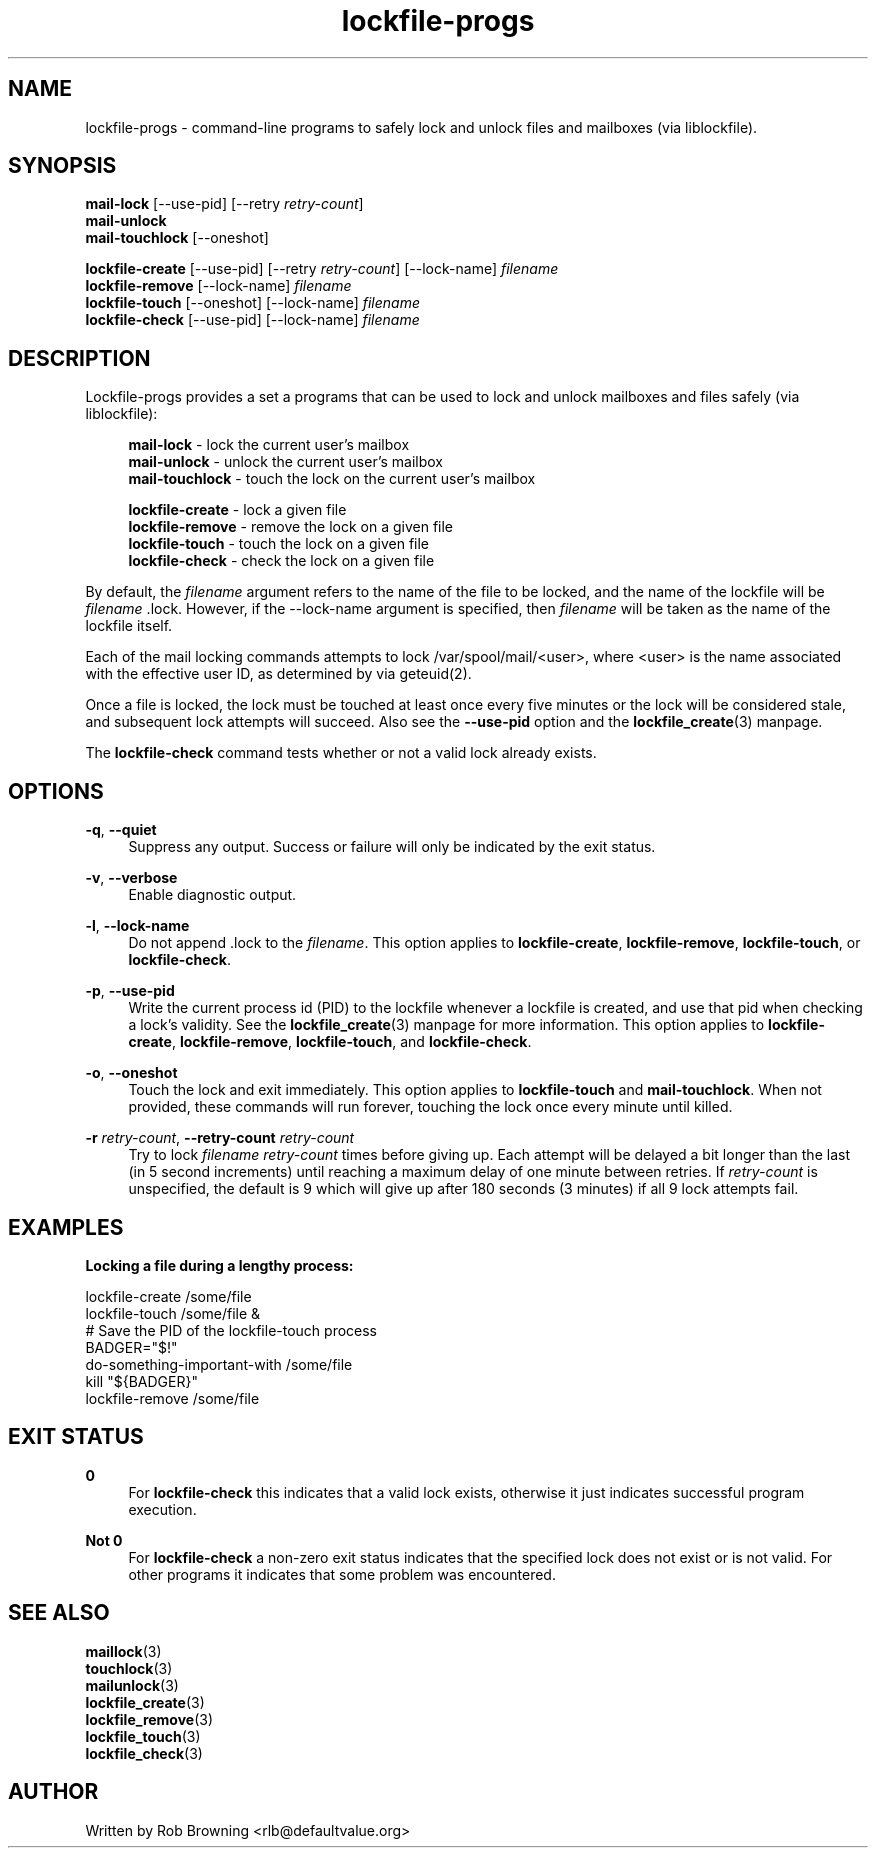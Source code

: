 '\" t
.\" ** The above line should force tbl to be a preprocessor **
.\" Man page for man
.\"
.\" Copyright (C), 1998-2008, Rob Browning <rlb@defaultvalue.org>
.\"
.\" You may distribute under the terms of the GNU General Public
.\" License as specified in the file COPYING that comes with the
.\" lockfile\-progs distribution.
.\"
.TH lockfile\-progs 1 "2008-02-10" "0.1.12" "Lockfile programs"
.SH NAME
lockfile\-progs \- command\-line programs to safely lock and unlock
files and mailboxes (via liblockfile).
.SH SYNOPSIS
.nf
\fBmail\-lock\fR [\-\-use\-pid] [\-\-retry \fIretry\-count\fR]
\fBmail\-unlock\fR
\fBmail\-touchlock\fR [\-\-oneshot]

\fBlockfile\-create\fR [\-\-use\-pid] [\-\-retry \fIretry\-count\fR] [-\-lock\-name] \fIfilename\fR
\fBlockfile\-remove\fR [-\-lock\-name] \fIfilename\fR
\fBlockfile\-touch\fR [\-\-oneshot] [-\-lock\-name] \fIfilename\fR
\fBlockfile\-check\fR [\-\-use-pid] [-\-lock\-name] \fIfilename\fR
.fi
.SH DESCRIPTION
.PP
Lockfile\-progs provides a set a programs that can be used to lock and
unlock mailboxes and files safely (via liblockfile):

.nf
.RS 4
\fBmail\-lock\fR - lock the current user's mailbox
\fBmail\-unlock\fR - unlock the current user's mailbox
\fBmail\-touchlock\fR - touch the lock on the current user's mailbox

\fBlockfile\-create\fR - lock a given file
\fBlockfile\-remove\fR - remove the lock on a given file
\fBlockfile\-touch\fR - touch the lock on a given file
\fBlockfile\-check\fR - check the lock on a given file
.RE
.fi

By default, the \fIfilename\fR argument refers to the name of the file
to be locked, and the name of the lockfile will be
\fIfilename\fR .lock.  However, if the \-\-lock-name argument is
specified, then \fIfilename\fR will be taken as the name of the
lockfile itself.

Each of the mail locking commands attempts to lock
/var/spool/mail/<user>, where <user> is the name associated with the
effective user ID, as determined by via geteuid(2).

Once a file is locked, the lock must be touched at least once every
five minutes or the lock will be considered stale, and subsequent lock
attempts will succeed.  Also see the \fB\-\-use\-pid\fR option and the
\fBlockfile_create\fR(3) manpage.

The \fBlockfile\-check\fR command tests whether or not a valid lock
already exists.

.SH OPTIONS
.PP .\" --quiet
\fB\-q\fR, \fB\-\-quiet\fR
.RS 4
Suppress any output.  Success or failure will only be indicated by the
exit status.
.RE
.PP .\" --verbose
\fB\-v\fR, \fB\-\-verbose\fR
.RS 4
Enable diagnostic output.
.RE
.PP .\" --lock-name
\fB\-l\fR, \fB\-\-lock\-name\fR
.RS 4
Do not append .lock to the \fIfilename\fR.  This option applies to
\fBlockfile\-create\fR, \fBlockfile\-remove\fR, \fBlockfile-touch\fR,
or \fBlockfile-check\fR.
.RE
.PP .\" --use-pid
\fB\-p\fR, \fB\-\-use\-pid\fR
.RS 4
Write the current process id (PID) to the lockfile whenever a lockfile
is created, and use that pid when checking a lock's validity.  See the
\fBlockfile_create\fR(3) manpage for more information.  This option
applies to \fBlockfile\-create\fR, \fBlockfile\-remove\fR,
\fBlockfile-touch\fR, and \fBlockfile-check\fR.
.RE
.PP .\" --oneshot
\fB\-o\fR, \fB\-\-oneshot\fR
.RS 4
Touch the lock and exit immediately.  This option applies to
\fBlockfile\-touch\fR and \fBmail\-touchlock\fR.  When not provided,
these commands will run forever, touching the lock once every minute
until killed.
.RE
.PP .\" --retry-count
\fB\-r\fR \fIretry\-count\fR, \fB\-\-retry\-count\fR \fIretry\-count\fR
.RS 4
Try to lock \fIfilename\fR \fIretry\-count\fR times before giving up.
Each attempt will be delayed a bit longer than the last (in 5 second
increments) until reaching a maximum delay of one minute between
retries.  If \fIretry\-count\fR is unspecified, the default is 9 which
will give up after 180 seconds (3 minutes) if all 9 lock attempts
fail.

.SH EXAMPLES

.B Locking a file during a lengthy process:

  lockfile\-create /some/file
  lockfile\-touch /some/file &
  # Save the PID of the lockfile\-touch process
  BADGER="$!"   
  do\-something\-important\-with /some/file
  kill "${BADGER}"
  lockfile\-remove /some/file

.SH "EXIT STATUS"
.PP
\fB0\fR
.RS 4
For \fBlockfile\-check\fR this indicates that a valid lock exists,
otherwise it just indicates successful program execution.
.RE
.PP
\fBNot 0\fR
.RS 4
For \fBlockfile\-check\fR a non-zero exit status indicates that the
specified lock does not exist or is not valid.  For other programs it
indicates that some problem was encountered.
.RE
.SH "SEE ALSO"
.nf
\fBmaillock\fR(3)
\fBtouchlock\fR(3)
\fBmailunlock\fR(3)
\fBlockfile_create\fR(3)
\fBlockfile_remove\fR(3)
\fBlockfile_touch\fR(3)
\fBlockfile_check\fR(3)
.fi

.SH AUTHOR
Written by Rob Browning <rlb@defaultvalue.org>
